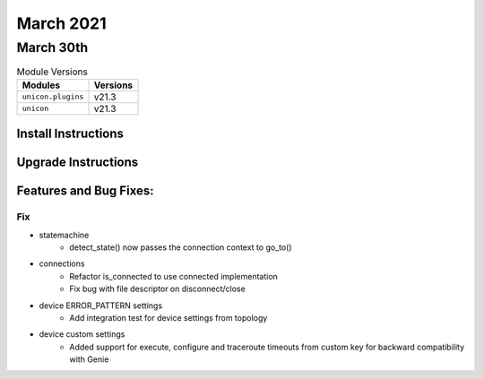 March 2021
==========

March 30th
----------

.. csv-table:: Module Versions
    :header: "Modules", "Versions"

        ``unicon.plugins``, v21.3
        ``unicon``, v21.3

Install Instructions
^^^^^^^^^^^^^^^^^^^^

.. code-block:: bash
    bash$ pip install unicon.plugins
    bash$ pip install unicon

Upgrade Instructions
^^^^^^^^^^^^^^^^^^^^

.. code-block:: bash
    bash$ pip install --upgrade unicon.plugins
    bash$ pip install --upgrade unicon

Features and Bug Fixes:
^^^^^^^^^^^^^^^^^^^^^^^

--------------------------------------------------------------------------------
                                      Fix                                       
--------------------------------------------------------------------------------

* statemachine
    * detect_state() now passes the connection context to go_to()

* connections
    * Refactor is_connected to use connected implementation
    * Fix bug with file descriptor on disconnect/close

* device ERROR_PATTERN settings
    * Add integration test for device settings from topology

* device custom settings
    * Added support for execute, configure and traceroute timeouts from custom key for backward compatibility with Genie


